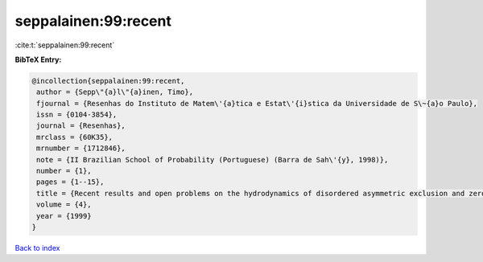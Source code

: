 seppalainen:99:recent
=====================

:cite:t:`seppalainen:99:recent`

**BibTeX Entry:**

.. code-block:: bibtex

   @incollection{seppalainen:99:recent,
    author = {Sepp\"{a}l\"{a}inen, Timo},
    fjournal = {Resenhas do Instituto de Matem\'{a}tica e Estat\'{i}stica da Universidade de S\~{a}o Paulo},
    issn = {0104-3854},
    journal = {Resenhas},
    mrclass = {60K35},
    mrnumber = {1712846},
    note = {II Brazilian School of Probability (Portuguese) (Barra de Sah\'{y}, 1998)},
    number = {1},
    pages = {1--15},
    title = {Recent results and open problems on the hydrodynamics of disordered asymmetric exclusion and zero-range processes},
    volume = {4},
    year = {1999}
   }

`Back to index <../By-Cite-Keys.html>`_
